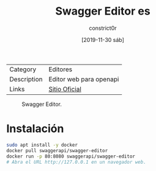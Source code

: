 #+title: Swagger Editor es
#+author: constrict0r
#+date: [2019-11-30 sáb]

| Category    | Editores                |
| Description | Editor web para openapi |
| Links       | [[https://swagger.io/docs/open-source-tools/swagger-editor][Sitio Oficial]]           |

#+CAPTION: Swagger Editor.
#+NAME:   fig:swagger-editor-gui.
[[./img/swagger-editor.png]]

* Instalación

  #+BEGIN_SRC bash
  sudo apt install -y docker
  docker pull swaggerapi/swagger-editor
  docker run -p 80:8080 swaggerapi/swagger-editor
  # Abra el URL http://127.0.0.1 en un navegador web.
  #+END_SRC
